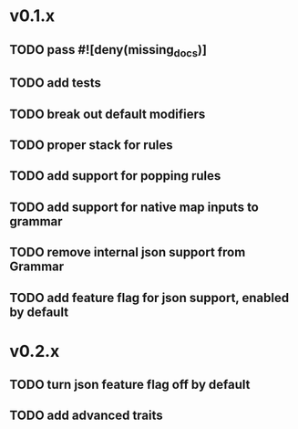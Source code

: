 * v0.1.x
** TODO pass #![deny(missing_docs)]
** TODO add tests
** TODO break out default modifiers
** TODO proper stack for rules
** TODO add support for popping rules
** TODO add support for native map inputs to grammar
** TODO remove internal json support from Grammar
** TODO add feature flag for json support, enabled by default

* v0.2.x
** TODO turn json feature flag off by default
** TODO add advanced traits
